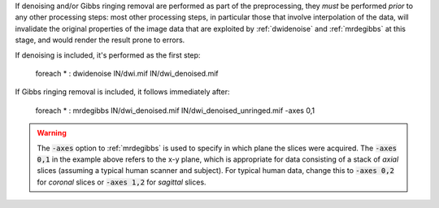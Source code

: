 If denoising and/or Gibbs ringing removal are performed as part of the preprocessing, they *must* be performed *prior* to any other processing steps: most other processing steps, in particular those that involve interpolation of the data, will invalidate the original properties of the image data that are exploited by :ref:`dwidenoise` and :ref:`mrdegibbs` at this stage, and would render the result prone to errors.

If denoising is included, it's performed as the first step:

    foreach * : dwidenoise IN/dwi.mif IN/dwi_denoised.mif

If Gibbs ringing removal is included, it follows immediately after:

    foreach * : mrdegibbs IN/dwi_denoised.mif IN/dwi_denoised_unringed.mif -axes 0,1
    
.. WARNING:: The :code:`-axes` option to :ref:`mrdegibbs` is used to specify in which plane the slices were acquired. The :code:`-axes 0,1` in the example above refers to the x-y plane, which is appropriate for data consisting of a stack of *axial* slices (assuming a typical human scanner and subject). For typical human data, change this to :code:`-axes 0,2` for *coronal* slices or :code:`-axes 1,2` for *sagittal* slices.

